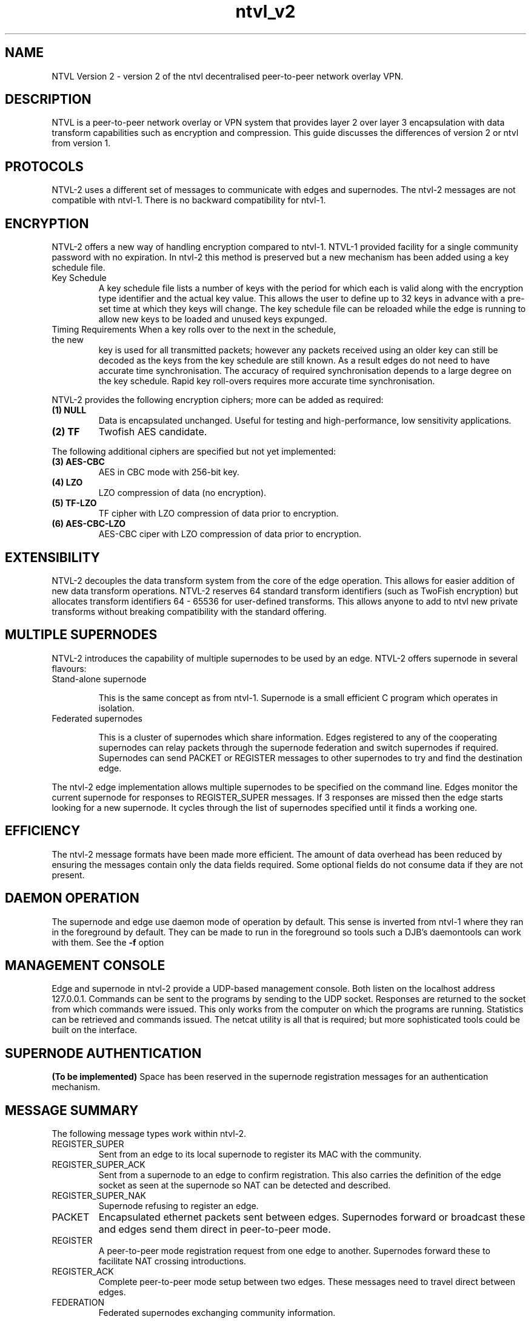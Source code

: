 .TH "ntvl_v2" 7 "Sep 21, 2009" "revision 3909" "Background"
.SH NAME
NTVL Version 2 \- version 2 of the ntvl decentralised peer-to-peer network overlay
VPN.
.SH DESCRIPTION
NTVL is a peer-to-peer network overlay or VPN system that provides layer 2 over
layer 3 encapsulation with data transform capabilities such as encryption and
compression. This guide discusses the differences of version 2 or ntvl from
version 1.
.SH PROTOCOLS
NTVL-2 uses a different set of messages to communicate with edges and
supernodes. The ntvl-2 messages are not compatible with ntvl-1. There is no
backward compatibility for ntvl-1.
.SH ENCRYPTION
NTVL-2 offers a new way of handling encryption compared to ntvl-1. NTVL-1 provided
facility for a single community password with no expiration. In ntvl-2 this
method is preserved but a new mechanism has been added using a key schedule
file.
.TP
Key Schedule
A key schedule file lists a number of keys with the period for which each is
valid along with the encryption type identifier and the actual key value. This
allows the user to define up to 32 keys in advance with a pre-set time at which
they keys will change. The key schedule file can be reloaded while the edge is
running to allow new keys to be loaded and unused keys expunged.
.TP
Timing Requirements When a key rolls over to the next in the schedule, the new
key is used for all transmitted packets; however any packets received using an
older key can still be decoded as the keys from the key schedule are still
known. As a result edges do not need to have accurate time synchronisation. The
accuracy of required synchronisation depends to a large degree on the key
schedule. Rapid key roll-overs requires more accurate time synchronisation.
.P
NTVL-2 provides the following encryption ciphers; more can be added as required:
.TP
.B (1) NULL
Data is encapsulated unchanged. Useful for testing and high-performance, low
sensitivity applications.
.TP
.B (2) TF
Twofish AES candidate.
.P
The following additional ciphers are specified but not yet implemented:
.TP
.B (3) AES-CBC
AES in CBC mode with 256-bit key.
.TP
.B (4) LZO
LZO compression of data (no encryption).
.TP
.B (5) TF-LZO
TF cipher with LZO compression of data prior to encryption.
.TP
.B (6) AES-CBC-LZO
AES-CBC ciper with LZO compression of data prior to encryption.

.SH EXTENSIBILITY
NTVL-2 decouples the data transform system from the core of the edge
operation. This allows for easier addition of new data transform
operations. NTVL-2 reserves 64 standard transform identifiers (such as TwoFish
encryption) but allocates transform identifiers 64 - 65536 for user-defined
transforms. This allows anyone to add to ntvl new private transforms without
breaking compatibility with the standard offering.

.SH MULTIPLE SUPERNODES
NTVL-2 introduces the capability of multiple supernodes to be used by an
edge. NTVL-2 offers supernode in several flavours:
.TP
Stand-alone supernode

This is the same concept as from ntvl-1. Supernode is a small efficient C program
which operates in isolation.
.TP
Federated supernodes

This is a cluster of supernodes which share information. Edges registered to any
of the cooperating supernodes can relay packets through the supernode federation
and switch supernodes if required. Supernodes can send PACKET or REGISTER
messages to other supernodes to try and find the destination edge.

.P
The ntvl-2 edge implementation allows multiple supernodes to be specified on the
command line. Edges monitor the current supernode for responses to
REGISTER_SUPER messages. If 3 responses are missed then the edge starts looking
for a new supernode. It cycles through the list of supernodes specified until it
finds a working one.

.SH EFFICIENCY
The ntvl-2 message formats have been made more efficient. The amount of data
overhead has been reduced by ensuring the messages contain only the data fields
required. Some optional fields do not consume data if they are not present.

.SH DAEMON OPERATION
The supernode and edge use daemon mode of operation by default. This sense is
inverted from ntvl-1 where they ran in the foreground by default. They can be
made to run in the foreground so tools such a DJB's daemontools can work with
them. See the 
.B -f
option

.SH MANAGEMENT CONSOLE
Edge and supernode in ntvl-2 provide a UDP-based management console. Both listen
on the localhost address 127.0.0.1. Commands can be sent to the programs by
sending to the UDP socket. Responses are returned to the socket from which
commands were issued. This only works from the computer on which the programs
are running. Statistics can be retrieved and commands issued. The netcat utility
is all that is required; but more sophisticated tools could be built on the
interface.

.SH SUPERNODE AUTHENTICATION
.B (To be implemented)
Space has been reserved in the supernode registration messages for an
authentication mechanism.

.SH MESSAGE SUMMARY
The following message types work within ntvl-2.
.TP
REGISTER_SUPER
Sent from an edge to its local supernode to register its MAC with the community.
.TP
REGISTER_SUPER_ACK
Sent from a supernode to an edge to confirm registration. This also carries the
definition of the edge socket as seen at the supernode so NAT can be detected
and described.
.TP
REGISTER_SUPER_NAK
Supernode refusing to register an edge.
.TP
PACKET
Encapsulated ethernet packets sent between edges. Supernodes forward or
broadcast these and edges send them direct in peer-to-peer mode.
.TP
REGISTER
A peer-to-peer mode registration request from one edge to another. Supernodes
forward these to facilitate NAT crossing introductions.
.TP
REGISTER_ACK
Complete peer-to-peer mode setup between two edges. These messages need to
travel direct between edges.
.TP
FEDERATION
Federated supernodes exchanging community information.

.SH OTHER DIFFERENCES
.TP 
HTTP Tunneling
This experimental feature (-t option in ntvl_v1) of ntvl_v1 has been removed
entirely from ntvl_v2.
.SH AUTHORS
.TP
Mario Ricardo Rodriguez Somohano collab at bambusoft.com . main author of ntvl
.TP
Richard Andrews - main author of n2n-2
.TP
Luca Deri - code inherited from n2n-1
.SH SEE ALSO
ifconfig(8) edge(8) supernode(1)
